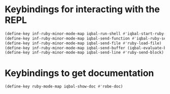 * Keybindings for interacting with the REPL
  #+BEGIN_SRC emacs-lisp
    (define-key inf-ruby-minor-mode-map iqbal-run-shell #'iqbal-start-ruby-shell)
    (define-key inf-ruby-minor-mode-map iqbal-send-function #'iqbal-ruby-send-definition)
    (define-key inf-ruby-minor-mode-map iqbal-send-file #'ruby-load-file)
    (define-key inf-ruby-minor-mode-map iqbal-send-buffer (iqbal-evaluate-buffer-in-repl iqbal-ruby-send-buffer ruby-send-region))
    (define-key inf-ruby-minor-mode-map iqbal-send-line #'ruby-send-block)
  #+END_SRC


* Keybindings to get documentation
  #+BEGIN_SRC emacs-lisp
    (define-key ruby-mode-map iqbal-show-doc #'robe-doc)
  #+END_SRC
